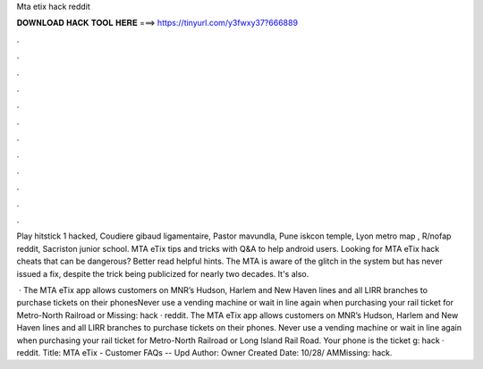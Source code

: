 Mta etix hack reddit



𝐃𝐎𝐖𝐍𝐋𝐎𝐀𝐃 𝐇𝐀𝐂𝐊 𝐓𝐎𝐎𝐋 𝐇𝐄𝐑𝐄 ===> https://tinyurl.com/y3fwxy37?666889



.



.



.



.



.



.



.



.



.



.



.



.

Play hitstick 1 hacked, Coudiere gibaud ligamentaire, Pastor mavundla, Pune iskcon temple, Lyon metro map , R/nofap reddit, Sacriston junior school. MTA eTix tips and tricks with Q&A to help android users. Looking for MTA eTix hack cheats that can be dangerous? Better read helpful hints. The MTA is aware of the glitch in the system but has never issued a fix, despite the trick being publicized for nearly two decades. It's also.

 · The MTA eTix app allows customers on MNR’s Hudson, Harlem and New Haven lines and all LIRR branches to purchase tickets on their phonesNever use a vending machine or wait in line again when purchasing your rail ticket for Metro-North Railroad or Missing: hack · reddit. The MTA eTix app allows customers on MNR’s Hudson, Harlem and New Haven lines and all LIRR branches to purchase tickets on their phones. Never use a vending machine or wait in line again when purchasing your rail ticket for Metro-North Railroad or Long Island Rail Road. Your phone is the ticket g: hack · reddit. Title: MTA eTix - Customer FAQs -- Upd Author: Owner Created Date: 10/28/ AMMissing: hack.
